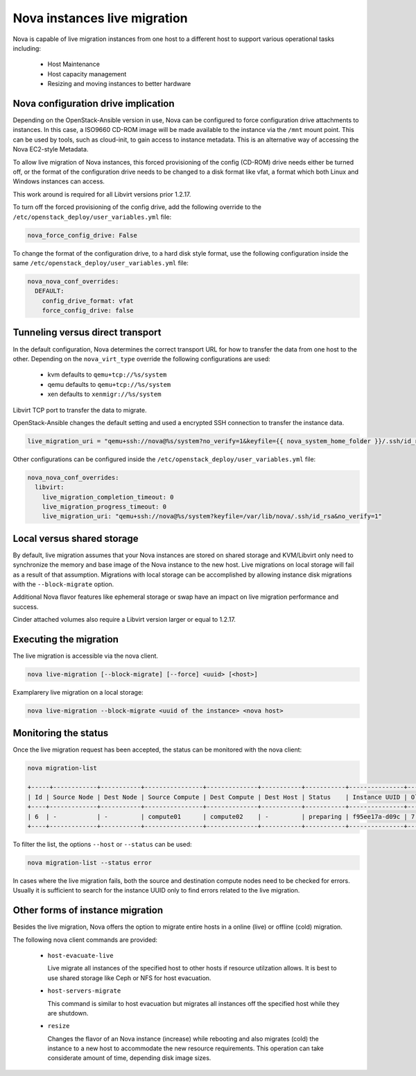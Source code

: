 =============================
Nova instances live migration
=============================

Nova is capable of live migration instances from one host to
a different host to support various operational tasks including:

 * Host Maintenance
 * Host capacity management
 * Resizing and moving instances to better hardware


Nova configuration drive implication
~~~~~~~~~~~~~~~~~~~~~~~~~~~~~~~~~~~~

Depending on the OpenStack-Ansible version in use, Nova can
be configured to force configuration drive attachments to instances.
In this case, a ISO9660 CD-ROM image will be made available to the
instance via the ``/mnt`` mount point. This can be used by tools,
such as cloud-init, to gain access to instance metadata. This is
an alternative way of accessing the Nova EC2-style Metadata.

To allow live migration of Nova instances, this forced provisioning
of the config (CD-ROM) drive needs either be turned off, or the format of
the configuration drive needs to be changed to a disk format like vfat, a
format which both Linux and Windows instances can access.

This work around is required for all Libvirt versions prior 1.2.17.

To turn off the forced provisioning of the config drive, add the following
override to the ``/etc/openstack_deploy/user_variables.yml`` file:

.. code-block:: yaml

   nova_force_config_drive: False

To change the format of the configuration drive, to a hard disk style format,
use the following configuration inside the same
``/etc/openstack_deploy/user_variables.yml`` file:

.. code-block:: yaml

   nova_nova_conf_overrides:
     DEFAULT:
       config_drive_format: vfat
       force_config_drive: false


Tunneling versus direct transport
~~~~~~~~~~~~~~~~~~~~~~~~~~~~~~~~~

In the default configuration, Nova determines the correct transport
URL for how to transfer the data from one host to the other.
Depending on the ``nova_virt_type`` override the following configurations
are used:

 * kvm defaults to ``qemu+tcp://%s/system``
 * qemu defaults to ``qemu+tcp://%s/system``
 * xen defaults to ``xenmigr://%s/system``

Libvirt TCP port to transfer the data to migrate.

OpenStack-Ansible changes the default setting and used a encrypted SSH
connection to transfer the instance data.

.. code-block:: yaml

   live_migration_uri = "qemu+ssh://nova@%s/system?no_verify=1&keyfile={{ nova_system_home_folder }}/.ssh/id_rsa"

Other configurations can be configured inside the
``/etc/openstack_deploy/user_variables.yml`` file:

.. code-block:: yaml

   nova_nova_conf_overrides:
     libvirt:
       live_migration_completion_timeout: 0
       live_migration_progress_timeout: 0
       live_migration_uri: "qemu+ssh://nova@%s/system?keyfile=/var/lib/nova/.ssh/id_rsa&no_verify=1"


Local versus shared storage
~~~~~~~~~~~~~~~~~~~~~~~~~~~

By default, live migration assumes that your Nova instances are stored
on shared storage and KVM/Libvirt only need to synchronize the
memory and base image of the Nova instance to the new host.
Live migrations on local storage will fail as a result of that assumption.
Migrations with local storage can be accomplished by allowing instance disk
migrations with the ``--block-migrate`` option.

Additional Nova flavor features like ephemeral storage or swap have an
impact on live migration performance and success.

Cinder attached volumes also require a Libvirt version larger or equal to
1.2.17.

Executing the migration
~~~~~~~~~~~~~~~~~~~~~~~

The live migration is accessible via the nova client.

.. code-block:: console

    nova live-migration [--block-migrate] [--force] <uuid> [<host>]

Examplarery live migration on a local storage:

.. code-block:: console

    nova live-migration --block-migrate <uuid of the instance> <nova host>


Monitoring the status
~~~~~~~~~~~~~~~~~~~~~

Once the live migration request has been accepted, the status can be
monitored with the nova client:

.. code-block:: console

    nova migration-list

    +-----+------------+-----------+----------------+--------------+-----------+-----------+---------------+------------+------------+------------+------------+-----------------+
    | Id | Source Node | Dest Node | Source Compute | Dest Compute | Dest Host | Status    | Instance UUID | Old Flavor | New Flavor | Created At | Updated At | Type            |
    +----+-------------+-----------+----------------+--------------+-----------+-----------+---------------+------------+------------+------------+------------+-----------------+
    | 6  | -           | -         | compute01      | compute02    | -         | preparing | f95ee17a-d09c | 7          | 7          | date       | date       | live-migration  |
    +----+-------------+-----------+----------------+--------------+-----------+-----------+---------------+------------+------------+------------+------------+-----------------+

To filter the list, the options  ``--host`` or ``--status`` can be used:

.. code-block:: console

    nova migration-list --status error

In cases where the live migration fails, both the source and destination
compute nodes need to be checked for errors. Usually it is sufficient
to search for the instance UUID only to find errors related to the
live migration.

Other forms of instance migration
~~~~~~~~~~~~~~~~~~~~~~~~~~~~~~~~~

Besides the live migration, Nova offers the option to migrate entire hosts
in a online (live) or offline (cold) migration.

The following nova client commands are provided:

 * ``host-evacuate-live``

   Live migrate all instances of the specified host
   to other hosts if resource utilzation allows.
   It is best to use shared storage like Ceph or NFS
   for host evacuation.

 * ``host-servers-migrate``

   This command is similar to host evacuation but
   migrates all instances off the specified host while
   they are shutdown.

 * ``resize``

   Changes the flavor of an Nova instance (increase) while rebooting
   and also migrates (cold) the instance to a new host to accommodate
   the new resource requirements. This operation can take considerate
   amount of time, depending disk image sizes.

